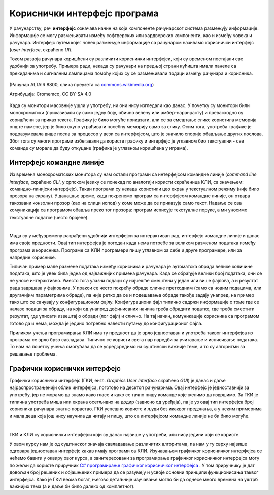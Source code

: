 Кориснички интерфејс програма
=============================

У рачунарству, реч **интерфејс** означава начин на који компоненте рачунарског система размењују информације. Информације се могу размењивати између софтверских или хардверских компоненти, као и између човека и рачунара. Интерфејс путем којег човек размењује информације са рачунаром називамо кориснички интерфејс (*user interface*, скраћено *UI*).

Током развоја рачунара коришћени су различити кориснички интерфејси, који су временом постајали све удобнији за употребу. Примера ради, некада су рачунари на предњој страни кућишта имали панеле са прекидачима и сигналним лампицама помоћу којих су се размењивали подаци између рачунара и корисника.

.. figure:: ../../_images/programiranje/Altair.png
    :width: 400px
    :align: center

    (Рачунар ALTAIR 8800, слика преузета са `commons.wikimedia.org <https://commons.wikimedia.org/wiki/File:MITS_Altair_8800_Computer_(1975).jpg>`_)
    
    Атрибуција: Cromemco, CC BY-SA 4.0

Када су монитори масовније ушли у употребу, ни они нису изгледали као данас. У почетку су монитори били монохроматски (приказивали су само једну боју, обично зелену или амбер-наранџасту) и превасходно су коришћени за приказ текста. Графику је било могуће приказати, али се за смештање слике користила меморија опште намене, јер је било скупо уграђивати посебну меморију само за слику. Осим тога, употреба графике је подразумевала више посла за процесор у вези са интерфејсом, што је значило спорије обављање других послова. Због тога су многи програми избегавали да користе графику и интерфејс је углавном био текстуални - све команде су морале да буду откуцане (графика је углавном коришћена у играма).

Интерфејс командне линије
-------------------------

Из времена монохроматских монитора су нам остали програми са интерфејсом командне линије (*command line interface*, скраћено *CLI*, у српском језику се понекад по аналогији користи скраћеница КЛИ, са значењем: командно-линијски интерфејс). Такви програми су некада користили цео екран у текстуалном режиму (није било прозора на екрану). У данашње време, када покренемо програм са интерфејсом командне линије, он отвара такозвани конзолни прозор (као на слици испод) у коме може да се приказује само текст. Надаље се сва комуникација са програмом обавља преко тог прозора: програм исписује текстуалне поруке, а ми уносимо текстуалне податке (често бројеве).

.. image:: ../../_images/programiranje/CLI.png
    :width: 500px
    :align: center

|

Мада су у међувремену разрађени удобнији интерфејси за интерактиван рад, интерфејс командне линије и данас има своје предности. Овај тип интерфејса је погодан када нема потребе за великом разменом података између програма и корисника. Програме са КЛИ програмери пишу углавном за себе и друге програмере, или за напредне кориснике.

Типичан пример мале размене података између корисника и рачунара је аутоматска обрада велике количине података, што је увек била једна од најважнијих примена рачунара. Када се обрађује велики број података, они се не уносе интерактивно. Уместо тога улазни подаци су најчешће смештени у један или више фајлова, а и резултат рада завршава у фајловима. У пракси се често покрећу обраде сличне претходним (само са новим подацима, или другачијим параметрима обраде), па није ретко да се и подешавања обраде такође задају унапред, на пример тако што се сачувају у конфигурационом фајлу. Конфигурациони фајл типично садржи информације о томе где се налазе подаци за обраду, на који од унапред дефинисаних начина треба обрадити податке, где треба сместити резултат, где уписати извештај о обради (лог фајл) и слично. На тај начин, комуникације корисника са програмом готово да и нема, можда је једино потребно навести путању до конфигурационог фајла.

Приликом учења програмирања КЛИ има ту предност да је врло једноставан и употреба таквог интерфејса из програма се врло брзо савладава. Типично се користи свега пар наредби за учитавање и исписивање података. То нам на почетку учења омогућава да се усредсредимо на суштински важније теме, а то су алгоритми за решавање проблема.

Графички кориснички интерфејс
-----------------------------

Графички кориснички интерфејс (ГКИ, енгл. *Graphics User Interface* скраћено *GUI*) је данас и даље најраспрострањенији облик интерфејса, поготово на десктоп рачунарима. Овај интерфејс је једноставнији за употребу, јер не морамо да знамо како гласе и како се тачно пишу команде које желимо да извршимо. За ГКИ је типична употреба миша или екрана осетљивих на додир (зависно од уређаја), па је уз овај тип интерфејса број корисника рачунара знатно порастао. ГКИ успешно користе и људи без икаквог предзнања, а у неким примерима и мала деца која још нису научила да читају и пишу, што са интерфејсом командне линије не би било могуће.

.. image:: ../../_images/programiranje/GUI.png
    :width: 350px
    :align: center

|

ГКИ и КЛИ су кориснички интерфејси који су данас највише у употреби, али нису једини који се користе.

.. infonote::
    
    **Кориснички интерфејси следеће генерације**

    У последње време улазе у употребу нове врсте корисничких интерфејса, који као улазне податке користе гласовне команде, одређене покрете руке, шаке или главе, гестове, поглед итд. На пример, паметни телефони могу да позову особу из именика на захтев гласом, што је врло згодно током вожње. Такође, кућни рачунар у такозваним паметним кућама може (поред многих других ствари) да на захтев гласом закључа врата, што је опет практично ако излазимо из стана или куће заузетих руку. Играчке конзоле помоћу камера (бар две) региструју гестове и покрете тела, а затим их анализирају и тумаче. 
    
    Ова област се брзо развија и извесно је да ће у не тако далекој будућности кориснички интерфејси бити знатно другачији од оних које данас познајемо. Можемо очекивати да нови кориснички интерфејси буду све једноставнији за употребу, али да ће захтевати додатни хардвер и софтвер и бити знатно захтевнији за процесорском снагом од оних који су сада најзаступљенији.


У овом курсу нам је од суштинског значаја савладавање различитих алгоритама, па нам у ту сврху највише одговара једноставан интерфејс какав имају програми са КЛИ. Изучавањем графичког корисничког интерфејса се нећемо бавити у оквиру овог курса, а заинтересовани за програмирање графичког корисничког интерфејса могу по жељи да користе приручник `C# програмирање графичког корисничког интерфејса <https://petlja.org/biblioteka/r/kursevi/gui_cs-sr-cyrl>`_ . У том приручнику је дат довољан број решених и објашњених примера да се разумеју и усвоје основни принципи функционисања таквог интерфејса. Како је ГКИ веома богат, његово детаљније изучавање могло би да однесе много времена на уштрб важнијих тема (а и даље би било далеко од комплетног).
